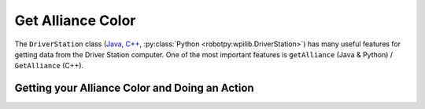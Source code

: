 Get Alliance Color
==================

The ``DriverStation`` class (`Java <https://github.wpilib.org/allwpilib/docs/release/java/edu/wpi/first/wpilibj/DriverStation.html>`__, `C++ <https://github.wpilib.org/allwpilib/docs/release/cpp/classfrc_1_1_driver_station.html>`__, :py:class:`Python <robotpy:wpilib.DriverStation>`) has many useful features for getting data from the Driver Station computer.  One of the most important features is ``getAlliance`` (Java & Python) / ``GetAlliance`` (C++).

Getting your Alliance Color and Doing an Action
-----------------------------------------------

.. tab-set-code::

  .. code-block:: java

    Optional<Alliance> ally = DriverStation.getAlliance();
    if (ally.isPresent()) {
        if (ally.get() == Alliance.Red) {
            <RED ACTION>
        }
        if (ally.get() == Alliance.Blue) {
            <BLUE ACTION>
        }
    }
    else {
        <NO COLOR YET ACTION>
    }

  .. code-block:: c++

    using frc::DriverStation::Alliance;
    if (auto ally = frc::DriverStation::GetAlliance()) {
        if (ally.value() == Alliance::kRed) {
            <RED ACTION>
        }
        if (ally.value() == Alliance::kBlue) {
            <BLUE ACTION>
        }
    }
    else {
        <NO COLOR YET ACTION>
    }

  .. code-block:: Python

    from wpilib import DriverStation

    ally = DriverStation.getAlliance()
    if ally is not None:
        if ally == DriverStation.Alliance.kRed:
            <RED ACTION>
        elif ally == DriverStation.Alliance.kBlue:
            <BLUE ACTION>
    else:
        <NO COLOR YET ACTION>
